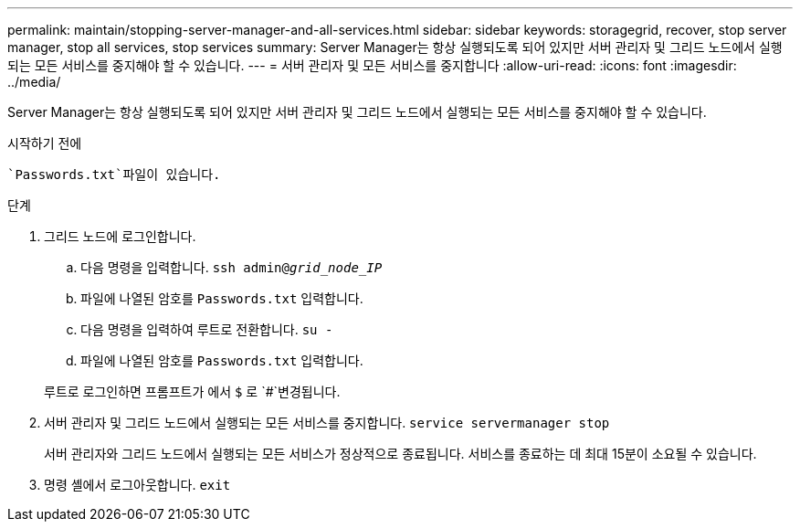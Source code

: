 ---
permalink: maintain/stopping-server-manager-and-all-services.html 
sidebar: sidebar 
keywords: storagegrid, recover, stop server manager, stop all services, stop services 
summary: Server Manager는 항상 실행되도록 되어 있지만 서버 관리자 및 그리드 노드에서 실행되는 모든 서비스를 중지해야 할 수 있습니다. 
---
= 서버 관리자 및 모든 서비스를 중지합니다
:allow-uri-read: 
:icons: font
:imagesdir: ../media/


[role="lead"]
Server Manager는 항상 실행되도록 되어 있지만 서버 관리자 및 그리드 노드에서 실행되는 모든 서비스를 중지해야 할 수 있습니다.

.시작하기 전에
 `Passwords.txt`파일이 있습니다.

.단계
. 그리드 노드에 로그인합니다.
+
.. 다음 명령을 입력합니다. `ssh admin@_grid_node_IP_`
.. 파일에 나열된 암호를 `Passwords.txt` 입력합니다.
.. 다음 명령을 입력하여 루트로 전환합니다. `su -`
.. 파일에 나열된 암호를 `Passwords.txt` 입력합니다.


+
루트로 로그인하면 프롬프트가 에서 `$` 로 `#`변경됩니다.

. 서버 관리자 및 그리드 노드에서 실행되는 모든 서비스를 중지합니다. `service servermanager stop`
+
서버 관리자와 그리드 노드에서 실행되는 모든 서비스가 정상적으로 종료됩니다. 서비스를 종료하는 데 최대 15분이 소요될 수 있습니다.

. 명령 셸에서 로그아웃합니다. `exit`

